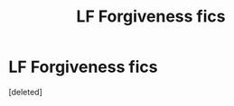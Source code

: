 #+TITLE: LF Forgiveness fics

* LF Forgiveness fics
:PROPERTIES:
:Score: 0
:DateUnix: 1564286214.0
:DateShort: 2019-Jul-28
:FlairText: Request
:END:
[deleted]

